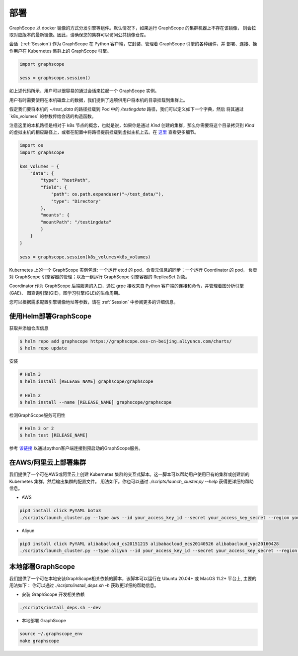 部署
====

GraphScope 以 docker 镜像的方式分发引擎等组件。默认情况下，如果运行 GraphScope 的集群机器上不存在该镜像，
则会拉取对应版本的最新镜像。因此，请确保您的集群可以访问公共镜像仓库。

会话（:ref:`Session`) 作为 GraphScope 在 Python 客户端，它封装、管理着 GraphScope 引擎的各种组件，并
部署、连接、操作用户在 Kubernetes 集群上的 GraphScope 引擎。

.. code:: python

    import graphscope

    sess = graphscope.session()

如上述代码所示，用户可以很容易的通过会话来拉起一个 GraphScope 实例。

用户有时需要使用在本机磁盘上的数据，我们提供了选项供用户将本机的目录挂载到集群上。

假定我们要将本机的 `~/test_data` 的路径挂载到 Pod 中的 `/testingdata` 路径，我们可以定义如下一个字典，然后
将其通过`k8s_volumes` 的参数传给会话的构造函数。

注意这里的本机路径是相对于 k8s 节点的概念，也就是说，如果你是通过 `Kind` 创建的集群，那么你需要将这个目录拷贝到
`Kind` 的虚拟主机的相应路径上，或者在配置中将路径提前挂载到虚拟主机上去。在 `这里 <https://kind.sigs.k8s.io/docs/user/configuration/#extra-mounts>`_ 查看更多细节。

.. code:: python


    import os
    import graphscope

    k8s_volumes = {
        "data": {
            "type": "hostPath",
            "field": {
                "path": os.path.expanduser("~/test_data/"),
                "type": "Directory"
            },
            "mounts": {
            "mountPath": "/testingdata"
            }
        }
    }

    sess = graphscope.session(k8s_volumes=k8s_volumes)

Kubernetes 上的一个 GraphScope 实例包含: 一个运行 etcd 的 pod，负责元信息的同步；一个运行 Coordinator 的 pod，
负责对 GraphScope 引擎容器的管理；以及一组运行 GraphScope 引擎容器的 ReplicaSet 对象。

Coordinator 作为 GraphScope 后端服务的入口，通过 grpc 接收来自 Python 客户端的连接和命令，并管理着图分析引擎(GAE)、
图查询引擎(GIE)，图学习引擎(GLE)的生命周期。

您可以根据需求配置引擎镜像地址等参数，请在 :ref:`Session` 中参阅更多的详细信息。


使用Helm部署GraphScope
--------------------

获取并添加仓库信息

.. code:: bash

    $ helm repo add graphscope https://graphscope.oss-cn-beijing.aliyuncs.com/charts/
    $ helm repo update

安装

.. code:: bash

    # Helm 3
    $ helm install [RELEASE_NAME] graphscope/graphscope

    # Helm 2
    $ helm install --name [RELEASE_NAME] graphscope/graphscope

检测GraphScope服务可用性

.. code:: bash

    # Helm 3 or 2
    $ helm test [RELEASE_NAME]

参考 `该链接 <https://github.com/alibaba/GraphScope/blob/main/charts/graphscope/README.md>`_ 以通过python客户端连接到预启动的GraphScope服务。


在AWS/阿里云上部署集群
------------------------
我们提供了一个可在AWS或阿里云上创建 Kubernetes 集群的交互式脚本。这一脚本可以帮助用户使用已有的集群或创建新的 Kubernetes 集群，然后输出集群的配置文件。
用法如下。你也可以通过 `./scripts/launch_cluster.py --help` 获得更详细的帮助信息。

* AWS
.. code:: shell

    pip3 install click PyYAML boto3
    ./scripts/launch_cluster.py --type aws --id your_access_key_id --secret your_access_key_secret --region your_region_name --output kube_config_path

* Aliyun
.. code:: shell

    pip3 install click PyYAML alibabacloud_cs20151215 alibabacloud_ecs20140526 alibabacloud_vpc20160428
    ./scripts/launch_cluster.py --type aliyun --id your_access_key_id --secret your_access_key_secret --region your_region_id --output kube_config_path


本地部署GraphScope
----------------------
我们提供了一个可在本地安装GraphScope相关依赖的脚本，该脚本可以运行在 Ubuntu 20.04+ 或 MacOS 11.2+ 平台上, 主要的用法如下：
你可以通过 `./scripts/install_deps.sh -h` 获取更详细的帮助信息。

* 安装 GraphScope 开发相关依赖
.. code:: shell

    ./scripts/install_deps.sh --dev

* 本地部署 GraphScope
.. code:: shell

    source ~/.graphscope_env
    make graphscope
